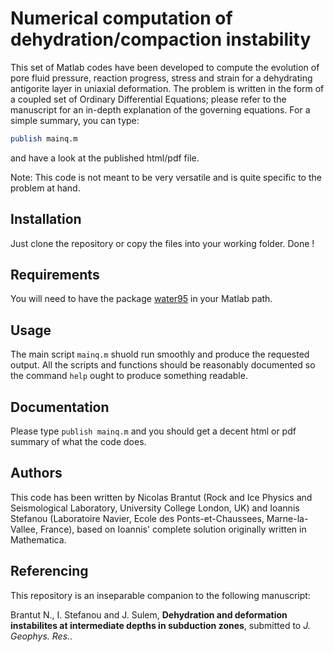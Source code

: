 * Numerical computation of dehydration/compaction instability

This set of Matlab codes have been developed to compute the evolution of pore fluid pressure, reaction progress, stress and strain for a dehydrating antigorite layer in uniaxial deformation. The problem is written in the form of a coupled set of Ordinary Differential Equations; please refer to the manuscript for an in-depth explanation of the governing equations. For a simple summary, you can type:
#+begin_src octave
publish mainq.m
#+end_src
and have a look at the published html/pdf file.

Note: This code is not meant to be very versatile and is quite specific to the problem at hand. 

** Installation
Just clone the repository or copy the files into your working folder. Done !

** Requirements
You will need to have the package [[http://www.peter-junglas.de/fh/water95/index.html][water95]] in your Matlab path.

** Usage
The main script =mainq.m= shuold run smoothly and produce the requested output. All the scripts and functions should be reasonably documented so the command =help= ought to produce something readable.

** Documentation
Please type =publish mainq.m= and you should get a decent html or pdf summary of what the code does.

** Authors
This code has been written by Nicolas Brantut (Rock and Ice Physics and Seismological Laboratory, University College London, UK) and Ioannis Stefanou (Laboratoire Navier, Ecole des Ponts-et-Chaussees, Marne-la-Vallee, France), based on Ioannis' complete solution originally written in Mathematica.

** Referencing
This repository is an inseparable companion to the following manuscript:

Brantut N., I. Stefanou and J. Sulem, *Dehydration and deformation instabilites at intermediate depths in subduction zones*, submitted to /J. Geophys. Res./.


